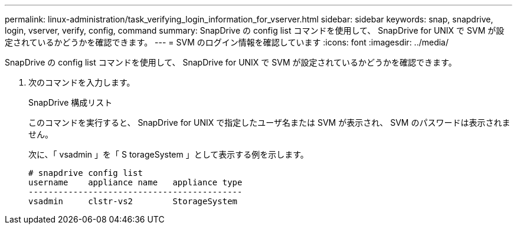 ---
permalink: linux-administration/task_verifying_login_information_for_vserver.html 
sidebar: sidebar 
keywords: snap, snapdrive, login, vserver, verify, config, command 
summary: SnapDrive の config list コマンドを使用して、 SnapDrive for UNIX で SVM が設定されているかどうかを確認できます。 
---
= SVM のログイン情報を確認しています
:icons: font
:imagesdir: ../media/


[role="lead"]
SnapDrive の config list コマンドを使用して、 SnapDrive for UNIX で SVM が設定されているかどうかを確認できます。

. 次のコマンドを入力します。
+
SnapDrive 構成リスト

+
このコマンドを実行すると、 SnapDrive for UNIX で指定したユーザ名または SVM が表示され、 SVM のパスワードは表示されません。

+
次に、「 vsadmin 」を「 S torageSystem 」として表示する例を示します。

+
[listing]
----
# snapdrive config list
username    appliance name   appliance type
-------------------------------------------
vsadmin     clstr-vs2        StorageSystem
----

